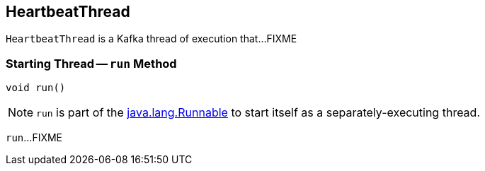 == [[HeartbeatThread]] HeartbeatThread

`HeartbeatThread` is a Kafka thread of execution that...FIXME

=== [[run]] Starting Thread -- `run` Method

[source, java]
----
void run()
----

NOTE: `run` is part of the https://docs.oracle.com/en/java/javase/11/docs/api/java.base/java/lang/Runnable.html[java.lang.Runnable] to start itself as a separately-executing thread.

`run`...FIXME
